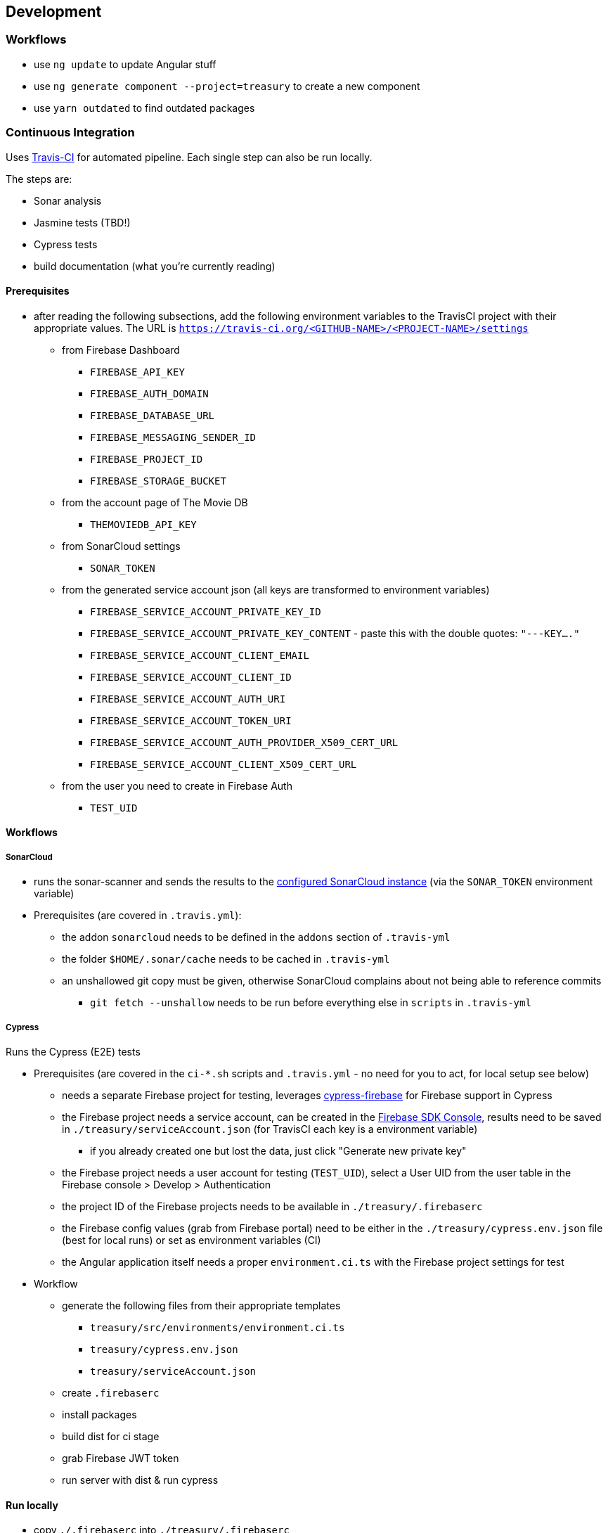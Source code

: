 == Development

=== Workflows
* use `ng update` to update Angular stuff
* use `ng generate component --project=treasury` to create a new component
* use `yarn outdated` to find outdated packages

=== Continuous Integration
Uses https://travis-ci.org/dArignac/treasury[Travis-CI] for automated pipeline. Each single step can also be run locally.

The steps are:

* Sonar analysis
* Jasmine tests (TBD!)
* Cypress tests
* build documentation (what you're currently reading)

==== Prerequisites
* after reading the following subsections, add the following environment variables to the TravisCI project with their appropriate values. The URL is `https://travis-ci.org/<GITHUB-NAME>/<PROJECT-NAME>/settings`
** from Firebase Dashboard
*** `FIREBASE_API_KEY`
*** `FIREBASE_AUTH_DOMAIN`
*** `FIREBASE_DATABASE_URL`
*** `FIREBASE_MESSAGING_SENDER_ID`
*** `FIREBASE_PROJECT_ID`
*** `FIREBASE_STORAGE_BUCKET`
** from the account page of The Movie DB
*** `THEMOVIEDB_API_KEY`
** from SonarCloud settings
*** `SONAR_TOKEN`
** from the generated service account json (all keys are transformed to environment variables)
*** `FIREBASE_SERVICE_ACCOUNT_PRIVATE_KEY_ID`
*** `FIREBASE_SERVICE_ACCOUNT_PRIVATE_KEY_CONTENT` - paste this with the double quotes: `"---KEY...."`
*** `FIREBASE_SERVICE_ACCOUNT_CLIENT_EMAIL`
*** `FIREBASE_SERVICE_ACCOUNT_CLIENT_ID`
*** `FIREBASE_SERVICE_ACCOUNT_AUTH_URI`
*** `FIREBASE_SERVICE_ACCOUNT_TOKEN_URI`
*** `FIREBASE_SERVICE_ACCOUNT_AUTH_PROVIDER_X509_CERT_URL`
*** `FIREBASE_SERVICE_ACCOUNT_CLIENT_X509_CERT_URL`
** from the user you need to create in Firebase Auth
*** `TEST_UID`

==== Workflows
===== SonarCloud
* runs the sonar-scanner and sends the results to the https://sonarcloud.io/dashboard?id=dArignac_treasury[configured SonarCloud instance] (via the `SONAR_TOKEN` environment variable)
* Prerequisites (are covered in `.travis.yml`):
** the addon `sonarcloud` needs to be defined in the `addons` section of `.travis-yml`
** the folder `$HOME/.sonar/cache` needs to be cached in `.travis-yml`
** an unshallowed git copy must be given, otherwise SonarCloud complains about not being able to reference commits
*** `git fetch --unshallow` needs to be run before everything else in `scripts` in `.travis-yml`

===== Cypress
Runs the Cypress (E2E) tests

* Prerequisites (are covered in the `ci-*.sh` scripts and `.travis.yml` - no need for you to act, for local setup see below)
** needs a separate Firebase project for testing, leverages https://github.com/prescottprue/cypress-firebase[cypress-firebase] for Firebase support in Cypress
** the Firebase project needs a service account, can be created in the https://console.firebase.google.com/u/0/project/_/settings/serviceaccounts/adminsdk[Firebase SDK Console], results need to be saved in `./treasury/serviceAccount.json` (for TravisCI each key is a environment variable)
*** if you already created one but lost the data, just click "Generate new private key"
** the Firebase project needs a user account for testing (`TEST_UID`), select a User UID from the user table in the Firebase console > Develop > Authentication
** the project ID of the Firebase projects needs to be available in `./treasury/.firebaserc`
** the Firebase config values (grab from Firebase portal) need to be either in the `./treasury/cypress.env.json` file (best for local runs) or set as environment variables (CI)
** the Angular application itself needs a proper `environment.ci.ts` with the Firebase project settings for test

* Workflow
** generate the following files from their appropriate templates
*** `treasury/src/environments/environment.ci.ts`
*** `treasury/cypress.env.json`
*** `treasury/serviceAccount.json`
** create `.firebaserc`
** install packages
** build dist for ci stage
** grab Firebase JWT token
** run server with dist & run cypress

==== Run locally
* copy `./.firebaserc` into `./treasury/.firebaserc`
* copy `./treasury/cypress.env.json.tmpl` to `./treasury/cypress.env.json` and adjust the values with the ones from `src/environments/environment.dev.ts` or the Firebase portal:
[source]
--------
{
  "TEST_UID": "id of the user with whom the tests are run (from Firebase portal)",
  "FIREBASE_API_KEY": "apiKey (from Firebase portal)",
  "FIREBASE_AUTH_DOMAIN": "authDomain (from Firebase portal)",
  "FIREBASE_DATABASE_URL": "databaseUrl (from Firebase portal)",
  "FIREBASE_STORAGE_BUCKET": "storageBucket (from Firebase portal)",
  "FIREBASE_MESSAGING_SENDER_ID": "messagingSenderId (from Firebase portal)",
}
--------
* run `yarn run cy:prepareci` from within the `./treasury` folder
** this adds `FIREBASE_PROJECT_ID` (coming from the `.firebaserc` file) and `FIREBASE_AUTH_JWT` to `./treasury/cypress.env.json`
* ensure _treasury_ is running (`yarn serve`)
* then run either `yarn run cy:open` for the UI or `yarn run cy:run` for headless testing

=== References
* https://github.com/angular/angularfire2 for Angular-Firebase bindings
* https://github.com/trimox/angular-mdc-web for Material Design
